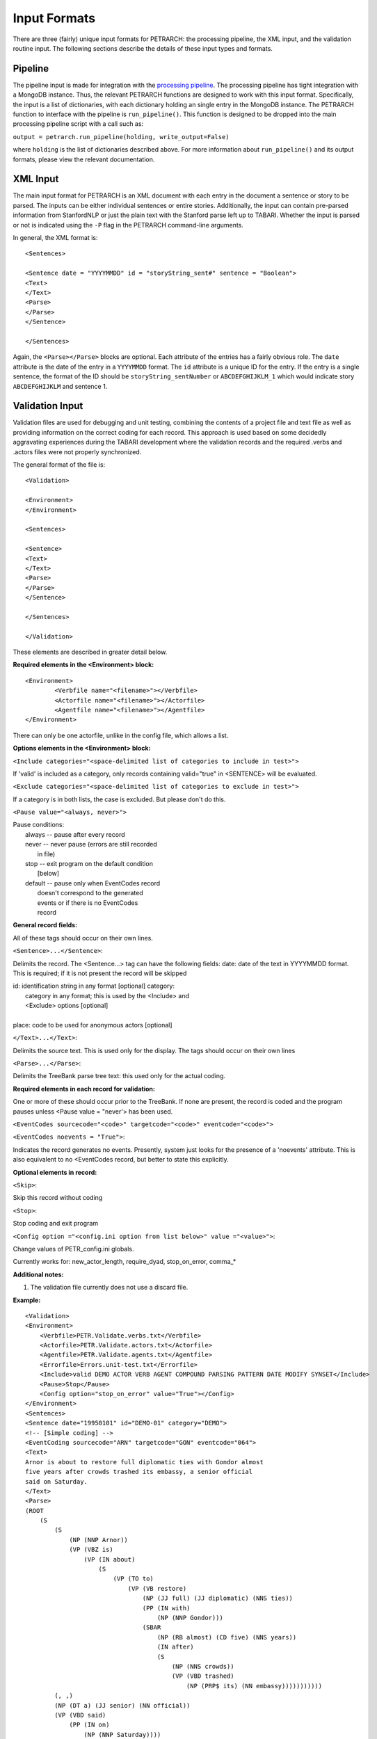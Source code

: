 Input Formats
=============

There are three (fairly) unique input formats for PETRARCH: the processing
pipeline, the XML input, and the validation routine input. The following
sections describe the details of these input types and formats.

Pipeline
--------

The pipeline input is made for integration with the `processing pipeline <http://phoenix-pipeline.readthedocs.org/en/latest/>`_.
The processing pipeline has tight integration with a MongoDB instance. Thus,
the relevant PETRARCH functions are designed to work with this input format.
Specifically, the input is a list of dictionaries, with each dictionary holding
an single entry in the MongoDB instance. The PETRARCH function to interface
with the pipeline is ``run_pipeline()``. This function is designed to be
dropped into the main processing pipeline script with a call such as:

``output = petrarch.run_pipeline(holding, write_output=False)``

where ``holding`` is the list of dictionaries described above. For more
information about ``run_pipeline()`` and its output formats, please view the
relevant documentation.

XML Input
---------

The main input format for PETRARCH is an XML document with each entry in the
document a sentence or story to be parsed. The inputs can be either individual
sentences or entire stories. Additionally, the input can contain pre-parsed
information from StanfordNLP or just the plain text with the Stanford parse
left up to TABARI. Whether the input is parsed or not is indicated using the
``-P`` flag in the PETRARCH command-line arguments. 

In general, the XML format is:

::

    <Sentences>

    <Sentence date = "YYYYMMDD" id = "storyString_sent#" sentence = "Boolean">
    <Text>
    </Text>
    <Parse>
    </Parse>
    </Sentence>

    </Sentences>


Again, the ``<Parse></Parse>`` blocks are optional. Each attribute of the
entries has a fairly obvious role. The ``date`` attribute is the date of the
entry in a ``YYYYMMDD`` format. The ``id`` attribute is a unique ID for the
entry. If the entry is a single sentence, the format of the ID should be
``storyString_sentNumber`` or ``ABCDEFGHIJKLM_1`` which would indicate story
``ABCDEFGHIJKLM`` and sentence 1. 


Validation Input
----------------

Validation files are used for debugging and unit testing, combining the
contents of a project file and text file as well as providing information on
the correct coding for each record. This approach is used based on some
decidedly aggravating experiences during the TABARI development where the
validation records and the required .verbs and .actors files were not properly
synchronized.

The general format of the file is:

::

    <Validation>

    <Environment>
    </Environment>		

    <Sentences>

    <Sentence>
    <Text>
    </Text>
    <Parse>
    </Parse>
    </Sentence>

    </Sentences>

    </Validation>

These elements are described in greater detail below.

**Required elements in the <Environment> block:**

::

    <Environment>
            <Verbfile name="<filename>"></Verbfile>
            <Actorfile name="<filename>"></Actorfile>
            <Agentfile name="<filename>"></Agentfile>
    </Environment>

There can only be one actorfile, unlike in the config file, which allows a list.

**Options elements in the <Environment> block:**

``<Include categories="<space-delimited list of categories to include in test>">``

If 'valid' is included as a category, only records containing valid="true" in <SENTENCE> will be evaluated.

``<Exclude categories="<space-delimited list of categories to exclude in test>">``

If a category is in both lists, the case is excluded. But please don't do this.

``<Pause value="<always, never>">``

|        Pause conditions:
|                always  -- pause after every record
|                never   -- never pause (errors are still recorded
|                                        in file)
|                stop    -- exit program on the default condition
|                            [below]
|                default -- pause only when EventCodes record
|                            doesn't correspond to the generated
|                            events or if there is no EventCodes
|                            record

**General record fields:**

All of these tags should occur on their own lines.

``<Sentence>...</Sentence>``:

Delimits the record. The <Sentence...> tag can have the following fields: date: date of the text in YYYYMMDD format. This is required; if it is not present the record will be skipped


|            id: identification string in any format [optional] category:
|                category in any format; this is used by the <Include> and
|                <Exclude> options [optional]
|
|            place: code to be used for anonymous actors [optional]

``</Text>...</Text>``:

Delimits the source text. This is used only for the display. The tags should occur on their own lines

``<Parse>...</Parse>``:

Delimits the TreeBank parse tree text: this used only for the actual coding.

**Required elements in each record for validation:**

One or more of these should occur prior to the TreeBank. If none are present,
the record is coded and the program pauses unless <Pause value = "never'> has
been used.

``<EventCodes sourcecode="<code>" targetcode="<code>" eventcode="<code>">``

``<EventCodes noevents = "True">``:

Indicates the record generates no events. Presently, system just looks for the presence of a 'noevents' attribute. This is also equivalent to no <EventCodes record, but better to state this explicitly.

**Optional elements in record:**

``<Skip>``:

Skip this record without coding

``<Stop>``:

Stop coding and exit program

``<Config option ="<config.ini option from list below>" value ="<value>">``:

Change values of PETR_config.ini globals.

Currently works for: new_actor_length, require_dyad, stop_on_error, comma_*

**Additional notes:**

1. The validation file currently does not use a discard file.

**Example:**

::

    <Validation>
    <Environment>
        <Verbfile>PETR.Validate.verbs.txt</Verbfile>
        <Actorfile>PETR.Validate.actors.txt</Actorfile>
        <Agentfile>PETR.Validate.agents.txt</Agentfile>
        <Errorfile>Errors.unit-test.txt</Errorfile>
        <Include>valid DEMO ACTOR VERB AGENT COMPOUND PARSING PATTERN DATE MODIFY SYNSET</Include>
        <Pause>Stop</Pause>
        <Config option="stop_on_error" value="True"></Config>
    </Environment>		
    <Sentences>
    <Sentence date="19950101" id="DEMO-01" category="DEMO">
    <!-- [Simple coding] -->
    <EventCoding sourcecode="ARN" targetcode="GON" eventcode="064">
    <Text>
    Arnor is about to restore full diplomatic ties with Gondor almost
    five years after crowds trashed its embassy, a senior official
    said on Saturday.
    </Text>
    <Parse>
    (ROOT
        (S
            (S
                (NP (NNP Arnor))
                (VP (VBZ is)
                    (VP (IN about)
                        (S
                            (VP (TO to)
                                (VP (VB restore)
                                    (NP (JJ full) (JJ diplomatic) (NNS ties))
                                    (PP (IN with)
                                        (NP (NNP Gondor)))
                                    (SBAR
                                        (NP (RB almost) (CD five) (NNS years))
                                        (IN after)
                                        (S
                                            (NP (NNS crowds))
                                            (VP (VBD trashed)
                                                (NP (PRP$ its) (NN embassy)))))))))))
            (, ,)
            (NP (DT a) (JJ senior) (NN official))
            (VP (VBD said)
                (PP (IN on)
                    (NP (NNP Saturday))))
            (. .)))
    </Parse>
    </Sentence>
    </Sentences>
    </Validation>
